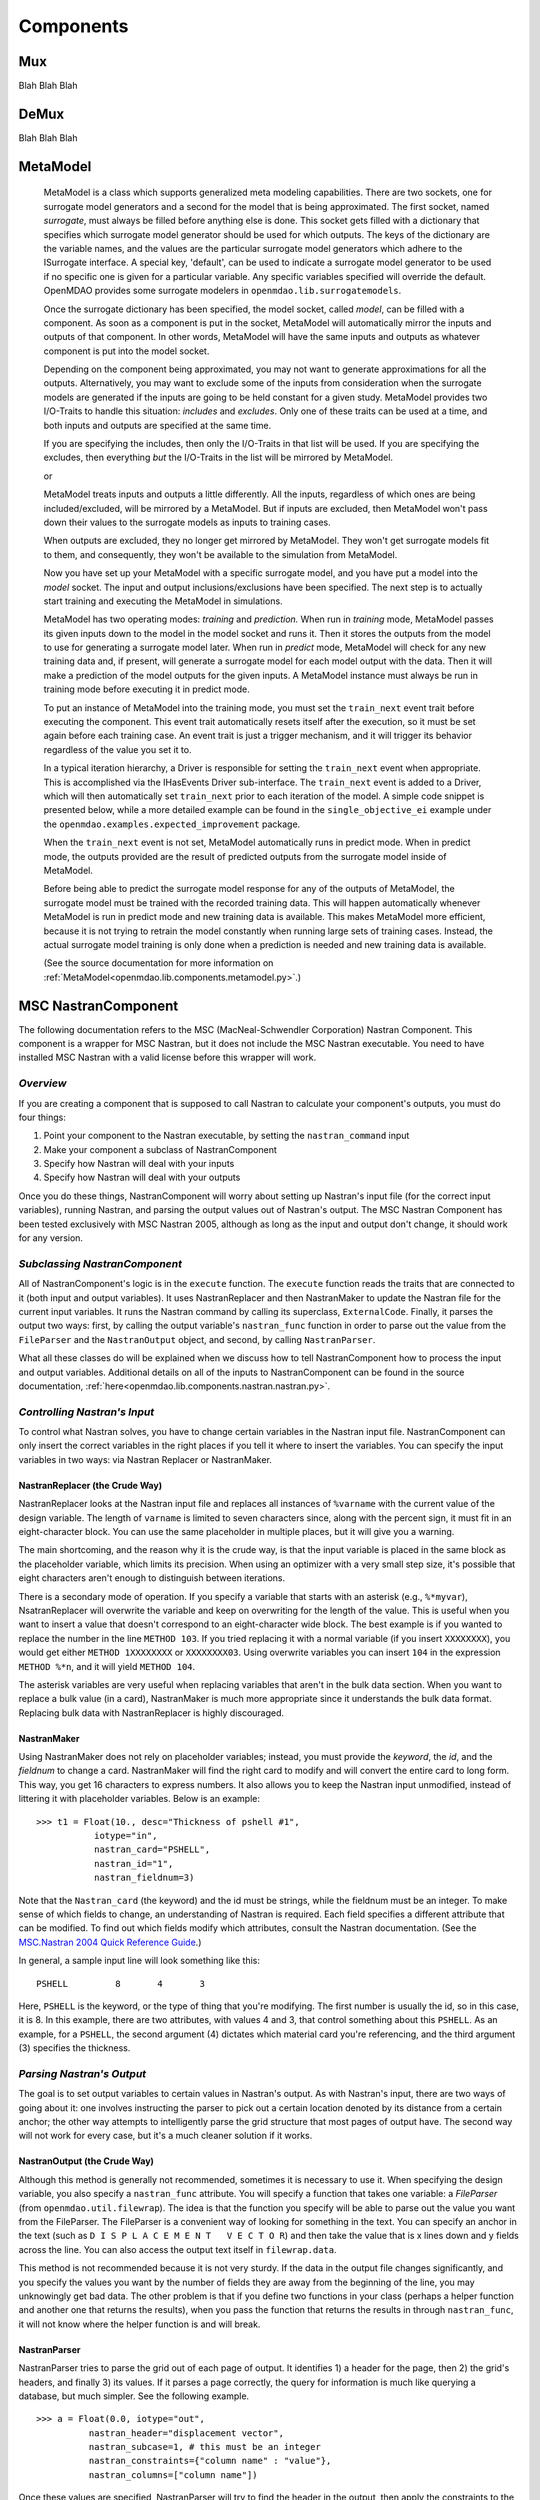 
.. index:: Components

.. _Components:

Components
==========

.. index:: Mux

.. _Mux:

Mux
~~~~~~~~~~~

Blah Blah Blah

.. index:: DeMux

.. _DeMux:

DeMux
~~~~~~~~~~~

Blah Blah Blah


.. index:: MetaModel

.. _MetaModel:

MetaModel
~~~~~~~~~~~

    MetaModel is a class which supports generalized meta modeling capabilities. There are two 
    sockets, one for surrogate model generators and a second for the 
    model that is being approximated. The first socket, named `surrogate`, must 
    always be filled before anything else is done. This socket gets filled with 
    a dictionary that specifies which surrogate model generator should be used for 
    which outputs. The keys of the dictionary are the variable names, and the values
    are the particular surrogate model generators which adhere to the ISurrogate
    interface. A special key, 'default', can be used to indicate a surrogate model
    generator to be used if no specific one is given for a particular variable. 
    Any specific variables specified will override the default. 
    OpenMDAO provides some surrogate modelers in ``openmdao.lib.surrogatemodels``. 
    
    .. testcode:: MetaModel_sockets
        
        from openmdao.main.api import Assembly
        from openmdao.lib.components.api import MetaModel
        from openmdao.lib.surrogatemodels.api import KrigingSurrogate,LogisticRegression
        
        class Simulation(Assembly):
            def __init__(self): 
                super(Simulation,self).__init__(self)
                
                self.add('meta_model',MetaModel())
                #using KriginSurrogate for all outputs                
                self.meta_model.surrogate = {'default':KrigingSurrogate()}
                
                #alternately, overiding the default for a specific variable
                self.meta_model.surrogate = {'default':LogisticRegression(),
                                             'f_xy':KrigingSurrogate()}
                                             
    Once the surrogate dictionary has been specified, the model socket, called 
    `model`, can be filled with a component. As soon as a component is put in the
    socket, MetaModel will automatically mirror the inputs and outputs of that 
    component. In other words, MetaModel will have the same inputs and 
    outputs as whatever component is put into the model socket. 
    
    .. testcode:: MetaModel_model
        
        from openmdao.main.api import Assembly
        from openmdao.lib.components.api import MetaModel
        from openmdao.lib.surrogatemodels.api import KrigingSurrogate
        from openmdao.examples.expected_improvement.branin_component import BraninComponent
        
        class Simulation(Assembly):
            def __init__(self): 
                super(Simulation,self).__init__(self)
                
                self.add('meta_model',MetaModel())
                self.meta_model.surrogate = {'default':KrigingSurrogate()}
        
                #component has two inputs: x,y
                self.meta_model.model = BraninComponent()
                
                #meta_model now has two inputs: x,y
                self.meta_model.x = 9
                self.meta_model.y = 9

        
    Depending on the component being approximated, you may not want to generate 
    approximations for all the outputs. Alternatively, you may want to exclude some 
    of the inputs from consideration when the surrogate models are generated
    if the inputs are going to be held constant for a given study. MetaModel
    provides two I/O-Traits to handle this situation: `includes` and `excludes`.
    Only one of these traits can be used at a time, and both inputs and outputs
    are specified at the same time. 
    
    If you are specifying the includes, then only the I/O-Traits in that list will
    be used. If you are specifying the excludes, then everything *but* the I/O-Traits
    in the list will be mirrored by MetaModel.
    
    .. testcode:: MetaModel_excludes
        
        from openmdao.main.api import Assembly
        from openmdao.lib.components.api import MetaModel
        from openmdao.lib.surrogatemodels.api import KrigingSurrogate
        from openmdao.examples.expected_improvement.branin_component import BraninComponent
        
        class Simulation(Assembly):
            def __init__(self):
                super(Simulation,self).__init__(self)
                
                self.add('meta_model',MetaModel())
                self.meta_model.surrogate = {'default':KrigingSurrogate()}
                
                #component has two inputs: x,y
                self.meta_model.model = BraninComponent()
                
                #exclude the x input 
                self.meta_model.excludes=['x']

        
    or 
     
    .. testcode:: MetaModel_includes
        
        from openmdao.main.api import Assembly
        from openmdao.lib.components.api import MetaModel
        from openmdao.lib.surrogatemodels.api import KrigingSurrogate
        from openmdao.examples.expected_improvement.branin_component import BraninComponent
        
        class Simulation(Assembly):
            
            def __init__(self): 
                super(Simulation,self).__init__(self)
                
                self.add('meta_model',MetaModel())
                self.meta_model.surrogate = {'default': KrigingSurrogate()}
                
                #component has two inputs: x,y
                self.meta_model.model = BraninComponent()
                
                #include only the y input
                self.meta_model.includes=['y']
        
    MetaModel treats inputs and outputs a little differently. All the inputs, regardless of which ones are
    being included/excluded, will be mirrored by a MetaModel. But if inputs are excluded, then MetaModel won't
    pass down their values to the surrogate models as inputs to training cases. 

    When outputs are excluded, they no longer get mirrored by MetaModel. They won't get
    surrogate models fit to them, and consequently, they won't be available to the simulation from
    MetaModel. 

    Now you have set up your MetaModel with a specific surrogate model, and you have 
    put a model into the `model` socket. The input and output 
    inclusions/exclusions have been specified. The next step is to actually start
    training and executing the MetaModel in simulations. 
    
    MetaModel has two operating modes: *training* and *prediction.* When run in *training* mode, 
    MetaModel passes its given inputs down to the model in the model socket and runs 
    it. Then it stores the outputs from the model to use for generating a
    surrogate model later. When run in *predict* mode, MetaModel will check for 
    any new training data and, if present, will generate a surrogate model for 
    each model output with the data. Then it will make a prediction of the model 
    outputs for the given inputs. A MetaModel instance must always be run in training mode 
    before executing it in predict mode.
    
    To put an instance of MetaModel into the training mode, you must set the ``train_next`` event trait
    before executing the component. This event trait automatically resets itself after the execution, 
    so it must be set again before each training case. An event trait is just a trigger mechanism, and
    it will trigger its behavior regardless of the value you set it to. 

    .. testcode:: MetaModel
        
        from openmdao.main.api import Assembly
        from openmdao.lib.components.api import MetaModel
        from openmdao.lib.surrogatemodels.api import KrigingSurrogate
        from openmdao.examples.expected_improvement.branin_component import BraninComponent
        
        class Simulation(Assembly):
            def __init__(self): 
                super(Simulation,self).__init__()
                
                self.add('meta_model',MetaModel())
                self.meta_model.surrogate = {'default':KrigingSurrogate()}
                
                #component has two inputs: x,y
                self.meta_model.model = BraninComponent()
                
                self.meta_model.train_next = True
                self.meta_model.x = 2
                self.meta_model.y = 3
                
                self.meta_model.execute()
        
    
    In a typical iteration hierarchy, a Driver is responsible for setting the
    ``train_next`` event when appropriate. This is accomplished via the
    IHasEvents Driver sub-interface. The ``train_next`` event is added to a
    Driver, which will then automatically set ``train_next`` prior to each
    iteration of the model. A simple code snippet is presented below, while a
    more detailed example can be found in the ``single_objective_ei`` example under the
    ``openmdao.examples.expected_improvement`` package.
    
    .. testcode:: MetaModel_Assembly
        
        from openmdao.main.api import Assembly
        from openmdao.lib.drivers.api import DOEdriver
        from openmdao.lib.components.api import MetaModel
        from openmdao.examples.expected_improvement.branin_component import BraninComponent
        
        class Analysis(Assembly): 
            def __init__(self,doc=None): 
                super(Analysis,self).__init__()
                
                self.add('branin_meta_model',MetaModel())
                self.branin_meta_model.surrogate = KrigingSurrogate()
                self.branin_meta_model.model = BraninComponent()
                
                self.add('driver',DOEdriver())
                self.driver.workflow.add('branin_meta_model')
                self.driver.add_event('branin_meta_model.train_next')
                
    When the ``train_next`` event is not set, MetaModel automatically runs in predict mode. 
    When in predict mode, the outputs provided are the result of predicted outputs from the 
    surrogate model inside of MetaModel. 
    
    Before being able to predict the surrogate model response
    for any of the outputs of MetaModel, the surrogate model must be trained with the 
    recorded training data. This will happen automatically whenever MetaModel is run in predict mode and 
    new training data is available. This makes MetaModel more efficient, because it is not trying
    to retrain the model constantly when running large sets of training cases. Instead, the actual
    surrogate model training is only done when a prediction is needed and new training data is available. 
    
    (See the source documentation for more information on :ref:`MetaModel<openmdao.lib.components.metamodel.py>`.)


.. index:: Nastran, NastranComponent, MSC Nastran

.. _`NastranComponent`:

MSC NastranComponent
~~~~~~~~~~~~~~~~~~~~~~

The following documentation refers to the MSC (MacNeal-Schwendler Corporation) Nastran Component. This component is
a wrapper for MSC Nastran, but it does not include the MSC Nastran executable. You need to have installed MSC Nastran
with a valid license before this wrapper will work. 

*Overview*
----------

If you are creating a component that is supposed to call Nastran to calculate your component's outputs,
you must do four things: 

#) Point your component to the Nastran executable, by setting the ``nastran_command`` input
#) Make your component a subclass of NastranComponent 
#) Specify how Nastran will deal with your inputs 
#) Specify how Nastran will deal with your outputs 

Once you do these things, NastranComponent will worry about setting up Nastran's input file (for the
correct input variables), running Nastran, and parsing the output values out of Nastran's output. The MSC
Nastran Component has been tested exclusively with MSC Nastran 2005, although as long as the input and
output don't change, it should work for any version. 

.. index:: NastranComponent

*Subclassing NastranComponent* 
------------------------------

All of NastranComponent's logic is in the ``execute`` function. The ``execute`` function reads the traits that are
connected to it (both input and output variables). It uses NastranReplacer and then NastranMaker to update
the Nastran file for the current input variables. It runs the Nastran command by calling its superclass,
``ExternalCode``. Finally, it parses the output two ways: first, by calling the output variable's
``nastran_func`` function in order to parse out the value from the ``FileParser`` and the ``NastranOutput`` object,
and second, by calling ``NastranParser``.

What all these classes do will be explained when we discuss how to tell NastranComponent how to process
the input and output variables. Additional details on all of the inputs to NastranComponent can be found in the
source documentation, :ref:`here<openmdao.lib.components.nastran.nastran.py>`.

.. index:: NastranMaker

*Controlling Nastran's Input*
------------------------------

To control what Nastran solves, you have to change certain variables in the Nastran input file.
NastranComponent can only insert the correct variables in the right places if you tell it where to insert
the variables. You can specify the input variables in two ways: via Nastran Replacer or NastranMaker.


.. index:: NastranReplacer

NastranReplacer (the Crude Way) 
+++++++++++++++++++++++++++++++++ 

NastranReplacer looks at the Nastran input file and replaces all instances of ``%varname`` with the current
value of the design variable. The length of ``varname`` is limited to seven characters since, along with the
percent sign, it must fit in an eight-character block. You can use the same placeholder in multiple places,
but it will give you a warning.

The main shortcoming, and the reason why it is the crude way, is that the input variable is placed in the
same block as the placeholder variable, which limits its precision. When using an optimizer with a very
small step size, it's possible that eight characters aren't enough to distinguish between iterations.

There is a secondary mode of operation. If you specify a variable that starts with an asterisk (e.g.,
``%*myvar``), NsatranReplacer will overwrite the variable and keep on overwriting for the length of the
value. This is useful when you want to insert a value that doesn't correspond to an eight-character wide
block. The best example is if you wanted to replace the number in the line ``METHOD 103``. If you tried
replacing it with a normal variable (if you insert ``XXXXXXXX``), you would get either ``METHOD 1XXXXXXXX``
or ``XXXXXXXX03``. Using overwrite variables you can insert ``104`` in the expression ``METHOD %*n``, and it
will yield ``METHOD 104``.

The asterisk variables are very useful when replacing variables that aren't in the bulk data section. When
you want to replace a bulk value (in a card), NastranMaker is much more appropriate since it understands
the bulk data format. Replacing bulk data with NastranReplacer is highly discouraged.


.. index:: NastranMaker

NastranMaker
++++++++++++++

Using NastranMaker does not rely on placeholder variables; instead, you must provide the `keyword`, the `id`, and
the `fieldnum` to change a card. NastranMaker will find the right card to modify and will convert the entire
card to long form. This way, you get 16 characters to express numbers. It also allows you to keep the Nastran
input unmodified, instead of littering it with placeholder variables. Below is an example:

::

    >>> t1 = Float(10., desc="Thickness of pshell #1",
               iotype="in",
               nastran_card="PSHELL",
               nastran_id="1",
               nastran_fieldnum=3)

Note that the ``Nastran_card`` (the keyword) and the id must be strings, while the fieldnum must be an
integer. To make sense of which fields to change, an understanding of Nastran is required. Each field
specifies a different attribute that can be modified. To find out which fields modify which attributes,
consult the Nastran documentation. (See the `MSC.Nastran 2004 Quick Reference Guide
<http://www.google.com/search?source=ig&hl=en&rlz=1G1GGLQ_ENUS331&q=MSC.Nastran+2004+Quick+Reference+Guide&aq=f&aqi=&aql=&oq=&gs_rfai=CECsdPelqTJjaLozmNJ_-vcwGAAAAqgQFT9AJml8>`_.)


In general, a sample input line will look something like this:

::

    PSHELL         8       4       3

Here, ``PSHELL`` is the keyword, or the type of thing that you're modifying. The first number is usually the
id, so in this case, it is 8. In this example, there are two attributes, with values 4 and 3, that control
something about this ``PSHELL``. As an example, for a ``PSHELL``, the second argument (4) dictates which
material card you're referencing, and the third argument (3) specifies the thickness.

*Parsing Nastran's Output*
---------------------------
The goal is to set output variables to certain values in Nastran's output. As with Nastran's input, there
are two ways of going about it: one involves instructing the parser to pick out a certain location denoted
by its distance from a certain anchor; the other way attempts to intelligently parse the grid structure that
most pages of output have. The second way will not work for every case, but it's a much cleaner solution if
it works.

NastranOutput (the Crude Way)
+++++++++++++++++++++++++++++++ 
 
Although this method is generally not recommended, sometimes it is necessary to use it. When specifying the
design variable, you also specify a ``nastran_func`` attribute. You will specify a function that takes one
variable: a `FileParser` (from ``openmdao.util.filewrap``). The idea is that the function you specify will be
able to parse out the value you want from the FileParser. The FileParser is a convenient way of looking for
something in the text. You can specify an anchor in the text (such as ``D I S P L A C E M E N T   V E C T O
R``) and then take the value that is x lines down and y fields across the line. You can also access the
output text itself in ``filewrap.data``.

This method is not recommended because it is not very sturdy. If the data in the output file changes
significantly, and you specify the values you want by the number of fields they are away from the beginning of
the line, you may unknowingly get bad data. The other problem is that if you define two functions in your class
(perhaps a helper function and another one that returns the results), when you pass the function that returns
the results in through ``nastran_func``, it will not know where the helper function is and  will break.

.. index:: NastranParser

NastranParser
+++++++++++++++

NastranParser tries to parse the grid out of each page of output. It identifies 1) a header for the page, then
2) the grid's headers, and finally 3) its values. If it parses a page correctly, the query for information is
much like querying a database, but much simpler. See the following example.

::

    >>> a = Float(0.0, iotype="out",
              nastran_header="displacement vector",
              nastran_subcase=1, # this must be an integer
              nastran_constraints={"column name" : "value"},
              nastran_columns=["column name"])

Once these values are specified, NastranParser will try to find the header in the output, then apply
the constraints to the grid, and yield a smaller grid with the viable rows and the acceptable columns
(specified by ``nastran_columns``). Note that ``a`` is a two-dimensional Python array. Each row will be a row
in a grid and will contain only the columns listed in ``nastran_columns``.

NastranParser accepts the name of the header as a string of all lower case letters with sane spacing as
well as the header presented in the output file (stripped of spaces at the beginning and end). 

.. note:: As of this writing, if it cannot find the header, it will break. If it cannot find the column names
   you specify, it will break. Right now, even though you specify a smaller grid of values than you want
   returned, the value of the variable will be only ``result[0][0]``. This will change in future versions.

One of the main reasons to support retrieving multiple columns is that you can access the parser
outside of design variable declaration. NastranComponent has an attribute ``parser``, which is the
NastranParser after it's run Nastran. After you call ``super(...).execute()``, you could retrieve values by
calling the parser's ``get`` function, in an identical fashion to the design variable declaration:

::

    >>> displacement_vector = self.parser.get("displacement vector",
                                              1,
                                              {"POINT ID." : "443"},
                                              ["T2"])

Do note that ``displacement_vector`` is a two-dimensional array. In this example, it has one value
(``[[value]]``), but if more columns or more rows were allowed, you would get a bit bigger two-dimensional
array. 


``self.parser.get`` has an optional argument that is useful in parsing grids that have more than one value
per column. A good example can be found in ``test/practice-grid.row-width.txt``. As you can see, if you
wanted to select the data for element id 1, you'd actually want those 15 rows of data. So, you invoke ``get``
with the optional argument ``row_width``. By using ``row_width``, once you find a row that satisfies your
constraints, it'll include the remaining (``row_width-1``) rows in the output.

It is important to understand how NastranParser works. It is a heuristic-based parser. This means that the
developers have built something that correctly identifies most grids that they have thrown at it. Since
there is no official Nastran output specification, it might not work on your grid. This is a known problem
without a known solution.

Another, perhaps more pressing, problem is that NastranParser uses the data in the grid to help the parsing
task. This means that if the data changes significantly, you *could* get different parses. While this is
not very likely, it is a possibility. Currently, if this happens, the hope is that the ``get`` function
will break because you'll try to access a column that NastranParser doesn't recognize. While this is a real
problem, it is not showstopping because most of the time NastranParser will parse the grid correctly
regardless and because, under most runs, the data doesn't undergo drastic changes. One example of a drastic
change would be omitting an entire column of values during one execution and then having values in the
next iteration. Another example would be going from a floating point number to ``0.0``. The problem is that the
floating point numbers are long and usually block unnecessary columns from forming. But if there is a
column of ``0.0``, the parsing problem might think there's an extra column. If you are worried about
inconsistencies in parsing, you could isolate the particular grid you are parsing and change.

.. index:: NastranComponent

*NastranComponent*
------------------

We've gone over the parts that make NastranComponent work, but what about NastranComponent itself?
Essentially, it just passes off the work to its subparts. You should be aware of some additional information
to take maximum advantage of its utilities. 

.. index:: nastran_make_hook

To use NastranMaker without actually defining the traits in your subclass, you can implement the function
``nastran_maker_hook`` in your subclass. This function will be called with one argument, the ``NastranMaker``
object. It is called after it has processed all the input variables that are visible on traits. The
function's return is ignored. Right after it finishes, ``NastranMaker`` writes out the Nastran file that will
be run.   
